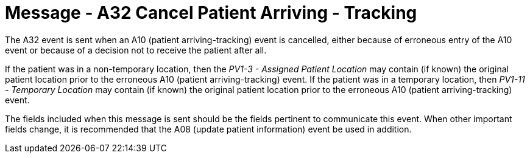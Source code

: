 = Message - A32 Cancel Patient Arriving - Tracking 
:v291_section: "3.3.32"
:v2_section_name: "ADT/ACK - Cancel Patient Arriving - Tracking (Event A32)"
:generated: "Thu, 01 Aug 2024 15:25:17 -0600"

The A32 event is sent when an A10 (patient arriving-tracking) event is cancelled, either because of erroneous entry of the A10 event or because of a decision not to receive the patient after all.

If the patient was in a non-temporary location, then the _PV1-3 - Assigned Patient Location_ may contain (if known) the original patient location prior to the erroneous A10 (patient arriving-tracking) event. If the patient was in a temporary location, then _PV1-11 - Temporary Location_ may contain (if known) the original patient location prior to the erroneous A10 (patient arriving-tracking) event.

The fields included when this message is sent should be the fields pertinent to communicate this event. When other important fields change, it is recommended that the A08 (update patient information) event be used in addition.

[tabset]



[ack_message_structure-table]



